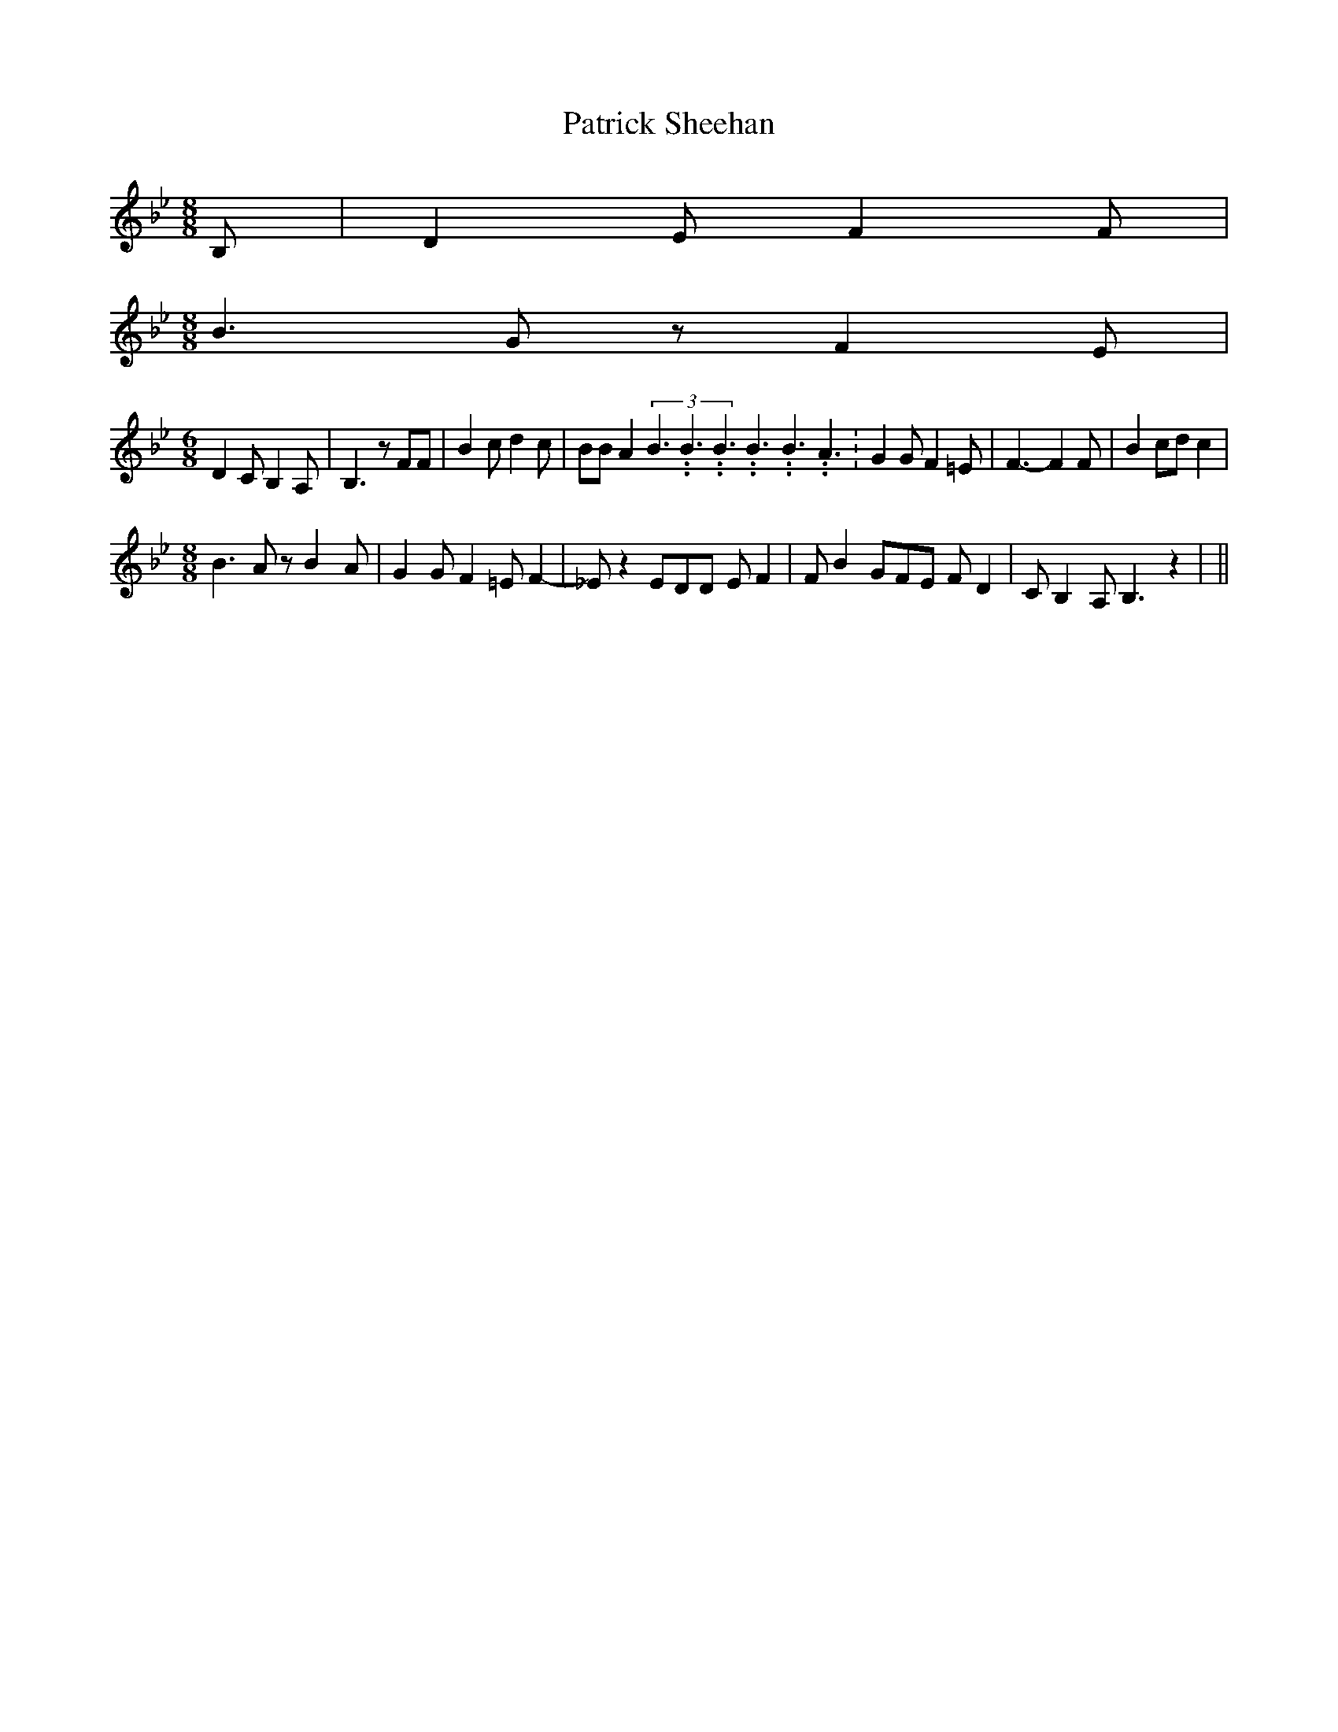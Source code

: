 % Generated more or less automatically by swtoabc by Erich Rickheit KSC
X:1
T:Patrick Sheehan
M:8/8
L:1/8
K:Bb
 B,| D2 E F2 F|
M:8/8
 B3 G z F2 E|
M:6/8
 D2 C B,2 A,| B,3 z FF| B2 c d2 c| BB A2(3B3.99999962500005/5.99999925000009B3.99999962500005/5.99999925000009B3.99999962500005/5.99999925000009B3.99999962500005/5.99999925000009B3.99999962500005/5.99999925000009A3.99999962500005/5.99999925000009|\
 G2 G F2 =E| F3- F2 F| B2 cd c2|
M:8/8
 B3 A z B2- A| G2 G F2 =E F2-| _E z2 EDD E F2| F B2 GFE F D2| C B,2 A, B,3 z2|\
||

